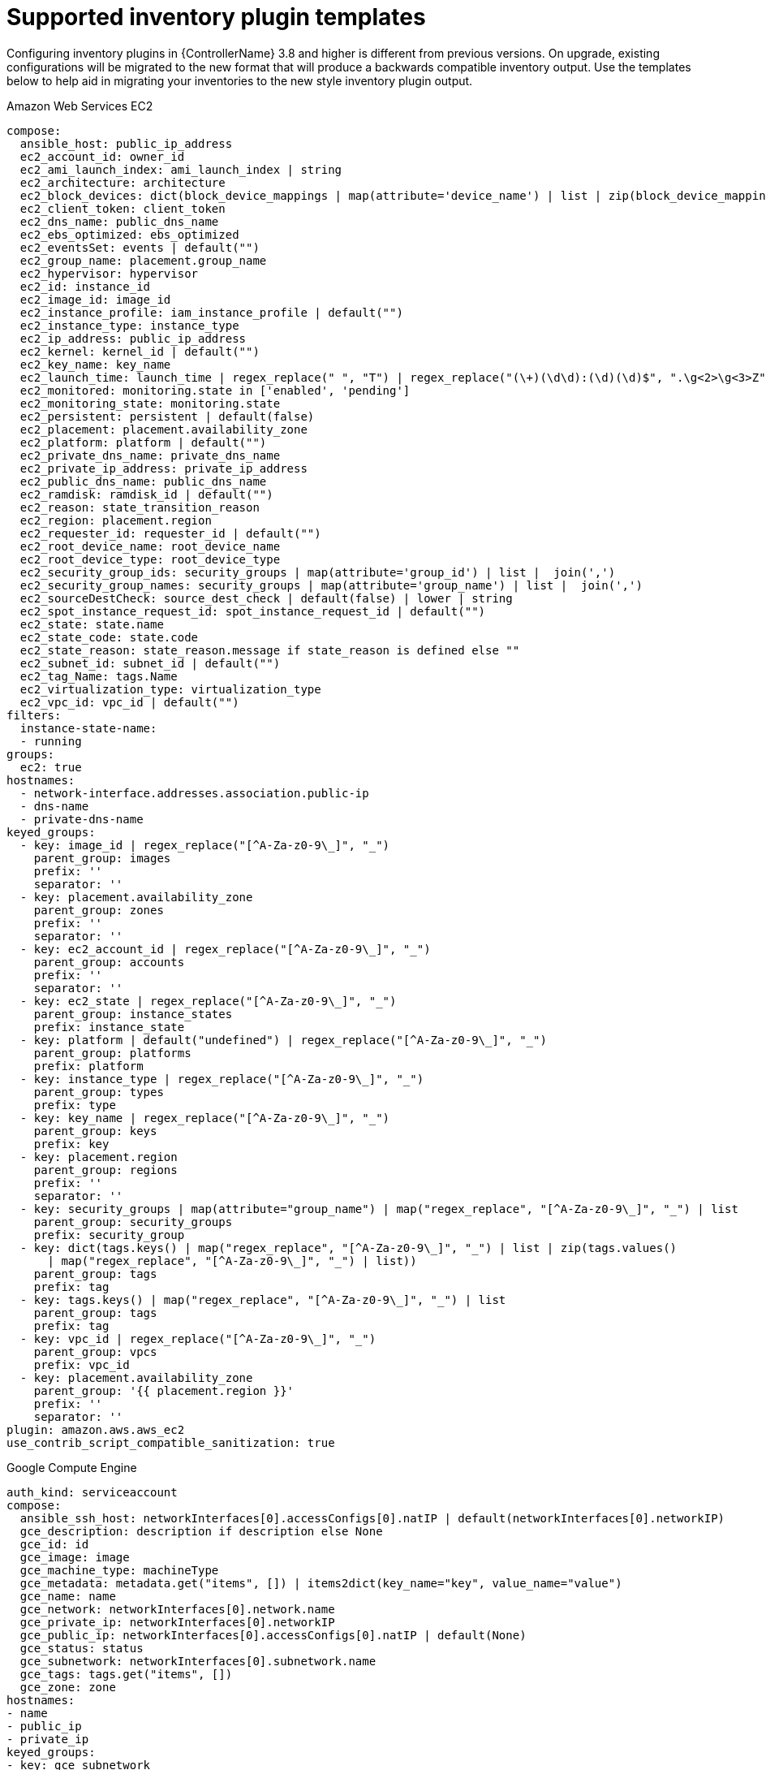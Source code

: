 ////
Base the file name and the ID on the module title. For example:
* file name: ref-my-reference-a.adoc
* ID: [id="ref-my-reference-a_{context}"]
* Title: = My reference A

The ID is an anchor that links to the module. Avoid changing it after the module has been published to ensure existing links are not broken.
////

[id="ref-reference-material_{context}"]
////
The `context` attribute enables module reuse. Every module ID includes {context}, which ensures that the module has a unique ID even if it is reused multiple times in a guide
////
= Supported inventory plugin templates


[role="_abstract"]
Configuring inventory plugins in {ControllerName} 3.8 and higher is different from previous versions. On upgrade, existing configurations will be migrated to the new format that will produce a backwards compatible inventory output. Use the templates below to help aid in migrating your inventories to the new style inventory plugin output.


.Amazon Web Services EC2

-----
compose:
  ansible_host: public_ip_address
  ec2_account_id: owner_id
  ec2_ami_launch_index: ami_launch_index | string
  ec2_architecture: architecture
  ec2_block_devices: dict(block_device_mappings | map(attribute='device_name') | list | zip(block_device_mappings | map(attribute='ebs.volume_id') | list))
  ec2_client_token: client_token
  ec2_dns_name: public_dns_name
  ec2_ebs_optimized: ebs_optimized
  ec2_eventsSet: events | default("")
  ec2_group_name: placement.group_name
  ec2_hypervisor: hypervisor
  ec2_id: instance_id
  ec2_image_id: image_id
  ec2_instance_profile: iam_instance_profile | default("")
  ec2_instance_type: instance_type
  ec2_ip_address: public_ip_address
  ec2_kernel: kernel_id | default("")
  ec2_key_name: key_name
  ec2_launch_time: launch_time | regex_replace(" ", "T") | regex_replace("(\+)(\d\d):(\d)(\d)$", ".\g<2>\g<3>Z")
  ec2_monitored: monitoring.state in ['enabled', 'pending']
  ec2_monitoring_state: monitoring.state
  ec2_persistent: persistent | default(false)
  ec2_placement: placement.availability_zone
  ec2_platform: platform | default("")
  ec2_private_dns_name: private_dns_name
  ec2_private_ip_address: private_ip_address
  ec2_public_dns_name: public_dns_name
  ec2_ramdisk: ramdisk_id | default("")
  ec2_reason: state_transition_reason
  ec2_region: placement.region
  ec2_requester_id: requester_id | default("")
  ec2_root_device_name: root_device_name
  ec2_root_device_type: root_device_type
  ec2_security_group_ids: security_groups | map(attribute='group_id') | list |  join(',')
  ec2_security_group_names: security_groups | map(attribute='group_name') | list |  join(',')
  ec2_sourceDestCheck: source_dest_check | default(false) | lower | string
  ec2_spot_instance_request_id: spot_instance_request_id | default("")
  ec2_state: state.name
  ec2_state_code: state.code
  ec2_state_reason: state_reason.message if state_reason is defined else ""
  ec2_subnet_id: subnet_id | default("")
  ec2_tag_Name: tags.Name
  ec2_virtualization_type: virtualization_type
  ec2_vpc_id: vpc_id | default("")
filters:
  instance-state-name:
  - running
groups:
  ec2: true
hostnames:
  - network-interface.addresses.association.public-ip
  - dns-name
  - private-dns-name
keyed_groups:
  - key: image_id | regex_replace("[^A-Za-z0-9\_]", "_")
    parent_group: images
    prefix: ''
    separator: ''
  - key: placement.availability_zone
    parent_group: zones
    prefix: ''
    separator: ''
  - key: ec2_account_id | regex_replace("[^A-Za-z0-9\_]", "_")
    parent_group: accounts
    prefix: ''
    separator: ''
  - key: ec2_state | regex_replace("[^A-Za-z0-9\_]", "_")
    parent_group: instance_states
    prefix: instance_state
  - key: platform | default("undefined") | regex_replace("[^A-Za-z0-9\_]", "_")
    parent_group: platforms
    prefix: platform
  - key: instance_type | regex_replace("[^A-Za-z0-9\_]", "_")
    parent_group: types
    prefix: type
  - key: key_name | regex_replace("[^A-Za-z0-9\_]", "_")
    parent_group: keys
    prefix: key
  - key: placement.region
    parent_group: regions
    prefix: ''
    separator: ''
  - key: security_groups | map(attribute="group_name") | map("regex_replace", "[^A-Za-z0-9\_]", "_") | list
    parent_group: security_groups
    prefix: security_group
  - key: dict(tags.keys() | map("regex_replace", "[^A-Za-z0-9\_]", "_") | list | zip(tags.values()
      | map("regex_replace", "[^A-Za-z0-9\_]", "_") | list))
    parent_group: tags
    prefix: tag
  - key: tags.keys() | map("regex_replace", "[^A-Za-z0-9\_]", "_") | list
    parent_group: tags
    prefix: tag
  - key: vpc_id | regex_replace("[^A-Za-z0-9\_]", "_")
    parent_group: vpcs
    prefix: vpc_id
  - key: placement.availability_zone
    parent_group: '{{ placement.region }}'
    prefix: ''
    separator: ''
plugin: amazon.aws.aws_ec2
use_contrib_script_compatible_sanitization: true
-----

.Google Compute Engine

-----
auth_kind: serviceaccount
compose:
  ansible_ssh_host: networkInterfaces[0].accessConfigs[0].natIP | default(networkInterfaces[0].networkIP)
  gce_description: description if description else None
  gce_id: id
  gce_image: image
  gce_machine_type: machineType
  gce_metadata: metadata.get("items", []) | items2dict(key_name="key", value_name="value")
  gce_name: name
  gce_network: networkInterfaces[0].network.name
  gce_private_ip: networkInterfaces[0].networkIP
  gce_public_ip: networkInterfaces[0].accessConfigs[0].natIP | default(None)
  gce_status: status
  gce_subnetwork: networkInterfaces[0].subnetwork.name
  gce_tags: tags.get("items", [])
  gce_zone: zone
hostnames:
- name
- public_ip
- private_ip
keyed_groups:
- key: gce_subnetwork
  prefix: network
- key: gce_private_ip
  prefix: ''
  separator: ''
- key: gce_public_ip
  prefix: ''
  separator: ''
- key: machineType
  prefix: ''
  separator: ''
- key: zone
  prefix: ''
  separator: ''
- key: gce_tags
  prefix: tag
- key: status | lower
  prefix: status
- key: image
  prefix: ''
  separator: ''
plugin: google.cloud.gcp_compute
retrieve_image_info: true
use_contrib_script_compatible_sanitization: true
-----

.Microsoft Azue Resource Manager

-----
conditional_groups:
  	  azure: true
	default_host_filters: []
	fail_on_template_errors: false
	hostvar_expressions:
	  computer_name: name
	  private_ip: private_ipv4_addresses[0] if private_ipv4_addresses else None
	  provisioning_state: provisioning_state | title
	  public_ip: public_ipv4_addresses[0] if public_ipv4_addresses else None
	  public_ip_id: public_ip_id if public_ip_id is defined else None
	  public_ip_name: public_ip_name if public_ip_name is defined else None
	  tags: tags if tags else None
	  type: resource_type
	keyed_groups:
	- key: location
	  prefix: ''
	  separator: ''
	- key: tags.keys() | list if tags else []
	  prefix: ''
	  separator: ''
	- key: security_group
	  prefix: ''
	  separator: ''
	- key: resource_group
	  prefix: ''
	  separator: ''
	- key: os_disk.operating_system_type
	  prefix: ''
	  separator: ''
	- key: dict(tags.keys() | map("regex_replace", "^(.*)$", "\1_") | list | zip(tags.values() | list)) if tags else []
	  prefix: ''
	  separator: ''
	plain_host_names: true
	plugin: azure.azcollection.azure_rm
	use_contrib_script_compatible_sanitization: true
-----

.VMware vCenter

-----
compose:
  	  ansible_host: guest.ipAddress
  	  ansible_ssh_host: guest.ipAddress
  	  ansible_uuid: 99999999 | random | to_uuid
  	  availablefield: availableField
  	  configissue: configIssue
  	  configstatus: configStatus
  	  customvalue: customValue
  	  effectiverole: effectiveRole
  	  guestheartbeatstatus: guestHeartbeatStatus
  	  layoutex: layoutEx
  	  overallstatus: overallStatus
  	  parentvapp: parentVApp
  	  recenttask: recentTask
  	  resourcepool: resourcePool
  	  rootsnapshot: rootSnapshot
  	  triggeredalarmstate: triggeredAlarmState
	filters:
	- runtime.powerState == "poweredOn"
	keyed_groups:
	- key: config.guestId
  	  prefix: ''
  	  separator: ''
	- key: '"templates" if config.template else "guests"'
  	  prefix: ''
  	  separator: ''
	plugin: community.vmware.vmware_vm_inventory
	properties:
	- availableField
	- configIssue
	- configStatus
	- customValue
	- datastore
	- effectiveRole
	- guestHeartbeatStatus
	- layout
	- layoutEx
	- name
	- network
	- overallStatus
	- parentVApp
	- permission
	- recentTask
	- resourcePool
	- rootSnapshot
	- snapshot
	- triggeredAlarmState
	- value
	- capability
	- config
	- guest
	- runtime
	- storage
	- summary
	strict: false
	with_nested_properties: true
-----

.Red Hat Satellite 6

-----
group_prefix: foreman_
	keyed_groups:
	- key: foreman['environment_name'] | lower | regex_replace(' ', '') | regex_replace('[^A-Za-z0-9_]', '_') | regex_replace('none', '')
  	  prefix: foreman_environment_
  	  separator: ''
	- key: foreman['location_name'] | lower | regex_replace(' ', '') | regex_replace('[^A-Za-z0-9_]', '_')
  	  prefix: foreman_location_
  	  separator: ''
	- key: foreman['organization_name'] | lower | regex_replace(' ', '') | regex_replace('[^A-Za-z0-9_]', '_')
  	  prefix: foreman_organization_
  	  separator: ''
	- key: foreman['content_facet_attributes']['lifecycle_environment_name'] | lower | regex_replace(' ', '') | regex_replace('[^A-Za-z0-9_]', '_')
  	  prefix: foreman_lifecycle_environment_
  	  separator: ''
	- key: foreman['content_facet_attributes']['content_view_name'] | lower | regex_replace(' ', '') | regex_replace('[^A-Za-z0-9_]', '_')
  	  prefix: foreman_content_view_
  	  separator: ''
	legacy_hostvars: true
	plugin: theforeman.foreman.foreman
	validate_certs: false
	want_facts: true
	want_hostcollections: false
	want_params: true
-----

.Red Hat OpenStack

-----
expand_hostvars: true
fail_on_errors: true
inventory_hostname: uuid
plugin: openstack.cloud.openstack
-----

.Red Hat virtualization

-----
compose:
  	  ansible_host: (devices.values() | list)[0][0] if devices else None
	keyed_groups:
	- key: cluster
  	  prefix: cluster
  	  separator: _
	- key: status
  	  prefix: status
  	  separator: _
	- key: tags
  	  prefix: tag
  	  separator: _
	ovirt_hostname_preference:
	- name
	- fqdn
	ovirt_insecure: false
	plugin: ovirt.ovirt.ovirt
-----

.{ControllerNameStart}

-----
include_metadata: true
inventory_id: <inventory_id or url_quoted_named_url>
plugin: awx.awx.tower
validate_certs: <true or false>
-----
